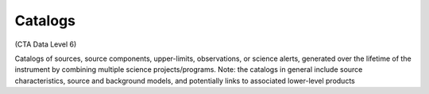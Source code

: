 .. Licensed under a 3-clause BSD style license - see LICENSE.rst

========
Catalogs
========

(CTA Data Level 6)

Catalogs of sources, source components, upper-limits, observations, or science
alerts, generated over the lifetime of the instrument by combining multiple
science projects/programs. Note: the catalogs in general include source
characteristics, source and background models, and potentially links to
associated lower-level products
